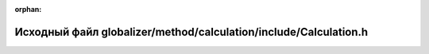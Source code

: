 .. meta::290e15fd901347be0623423752f7ab3c6354e9b3d037f0015021fbe3b56a75169f96889f57b0d9ecbc2078eb68f8cada4f8efcffbc3c216f120f1fde16da3ba2

:orphan:

.. title:: Globalizer: Исходный файл globalizer/method/calculation/include/Calculation.h

Исходный файл globalizer/method/calculation/include/Calculation.h
=================================================================

.. container:: doxygen-content

   
   .. raw:: html
     :file: _calculation_8h_source.html
